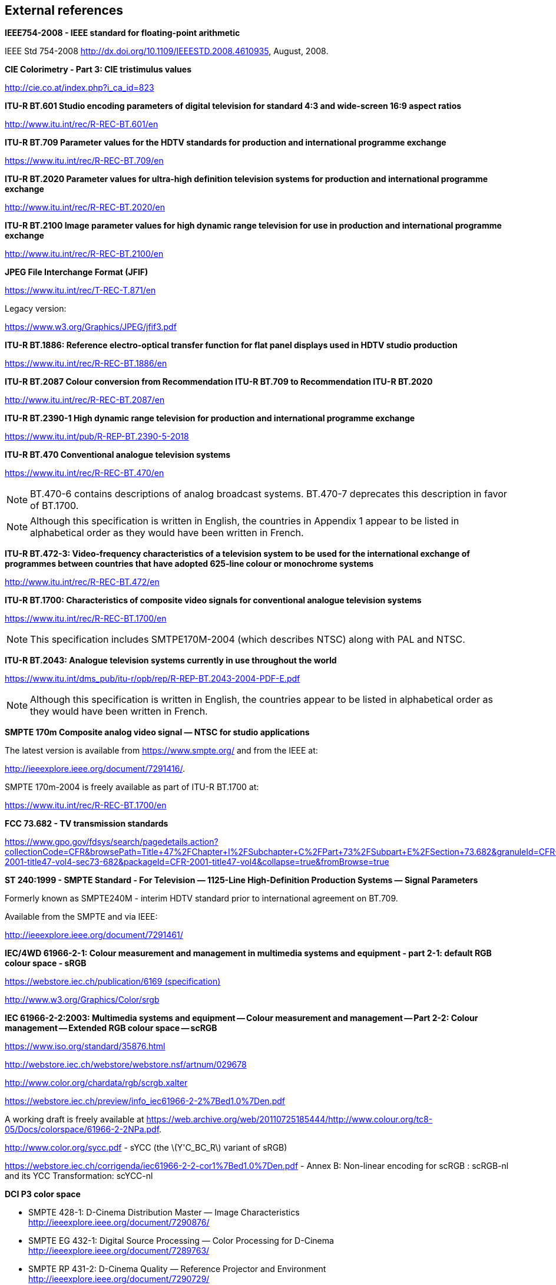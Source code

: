 // Copyright 2019-2024 The Khronos Group Inc.
// SPDX-License-Identifier: CC-BY-4.0

== External references

*[[IEEE-754]]IEEE754-2008 - IEEE standard for floating-point arithmetic*

IEEE Std 754-2008
http://dx.doi.org/10.1109/IEEESTD.2008.4610935,
August, 2008. +

*[[ciexyz]]CIE Colorimetry - Part 3: CIE tristimulus values*

link:http://cie.co.at/index.php?i_ca_id=823[http://cie.co.at/index.php?i_ca_id=823] +

*[[bt601]]ITU-R BT.601 Studio encoding parameters of digital television for standard 4:3 and wide-screen 16:9 aspect ratios*

link:http://www.itu.int/rec/R-REC-BT.601/en[http://www.itu.int/rec/R-REC-BT.601/en] +

*[[bt709]]ITU-R BT.709 Parameter values for the HDTV standards for production and international programme exchange*

link:https://www.itu.int/rec/R-REC-BT.709/en[https://www.itu.int/rec/R-REC-BT.709/en] +

*[[bt2020]]ITU-R BT.2020 Parameter values for ultra-high definition television systems for production and international programme exchange*

link:http://www.itu.int/rec/R-REC-BT.2020/en[http://www.itu.int/rec/R-REC-BT.2020/en] +

*[[bt2100]]ITU-R BT.2100 Image parameter values for high dynamic range television for use in production and international programme exchange*

link:http://www.itu.int/rec/R-REC-BT.2100/en[http://www.itu.int/rec/R-REC-BT.2100/en] +

*[[jfif]]JPEG File Interchange Format (JFIF)*

link:https://www.itu.int/rec/T-REC-T.871/en[https://www.itu.int/rec/T-REC-T.871/en]

Legacy version:

link:https://www.w3.org/Graphics/JPEG/jfif3.pdf[https://www.w3.org/Graphics/JPEG/jfif3.pdf] +

*[[bt1886]]ITU-R BT.1886: Reference electro-optical transfer function for flat panel displays used in HDTV studio production*

https://www.itu.int/rec/R-REC-BT.1886/en[https://www.itu.int/rec/R-REC-BT.1886/en] +

*[[bt2087]]ITU-R BT.2087 Colour conversion from Recommendation ITU-R BT.709 to Recommendation ITU-R BT.2020*

link:http://www.itu.int/rec/R-REC-BT.2087/en[http://www.itu.int/rec/R-REC-BT.2087/en] +

*[[bt2390]]ITU-R BT.2390-1 High dynamic range television for production and international programme exchange*

link:https://www.itu.int/pub/R-REP-BT.2390-5-2018[https://www.itu.int/pub/R-REP-BT.2390-5-2018] +

*[[bt470]]ITU-R BT.470 Conventional analogue television systems*

link:https://www.itu.int/rec/R-REC-BT.470/en[https://www.itu.int/rec/R-REC-BT.470/en]

NOTE: BT.470-6 contains descriptions of analog broadcast systems.
BT.470-7 deprecates this description in favor of BT.1700.

NOTE: Although this specification is written in English, the countries in Appendix 1
appear to be listed in alphabetical order as they would have been written in French. +

*[[bt472]]ITU-R BT.472-3: Video-frequency characteristics of a television system to be used for the international exchange of programmes between countries that have adopted 625-line colour or monochrome systems*

link:http://www.itu.int/rec/R-REC-BT.472/en[http://www.itu.int/rec/R-REC-BT.472/en] +

*[[bt1700]]ITU-R BT.1700: Characteristics of composite video signals for conventional analogue television systems*

link:https://www.itu.int/rec/R-REC-BT.1700/en[https://www.itu.int/rec/R-REC-BT.1700/en]

NOTE: This specification includes SMTPE170M-2004 (which describes NTSC)
along with PAL and NTSC. +

*[[bt2043]]ITU-R BT.2043: Analogue television systems currently in use throughout the world*

link:https://www.itu.int/dms_pub/itu-r/opb/rep/R-REP-BT.2043-2004-PDF-E.pdf[https://www.itu.int/dms_pub/itu-r/opb/rep/R-REP-BT.2043-2004-PDF-E.pdf]

NOTE: Although this specification is written in English, the countries appear to
be listed in alphabetical order as they would have been written in French.

*[[smpte170m]]SMPTE 170m Composite analog video signal — NTSC for studio applications*

The latest version is available from link:https://www.smpte.org/[https://www.smpte.org/]
and from the IEEE at:

link:http://ieeexplore.ieee.org/document/7291416/[http://ieeexplore.ieee.org/document/7291416/].

SMPTE 170m-2004 is freely available as part of ITU-R BT.1700 at:

link:https://www.itu.int/rec/R-REC-BT.1700/en[https://www.itu.int/rec/R-REC-BT.1700/en] +

*[[cfr]]FCC 73.682 - TV transmission standards*

link:https://www.gpo.gov/fdsys/search/pagedetails.action?collectionCode=CFR&browsePath=Title+47%2FChapter+I%2FSubchapter+C%2FPart+73%2FSubpart+E%2FSection+73.682&granuleId=CFR-2001-title47-vol4-sec73-682&packageId=CFR-2001-title47-vol4&collapse=true&fromBrowse=true[https://www.gpo.gov/fdsys/search/pagedetails.action?collectionCode=CFR&browsePath=Title+47%2FChapter+I%2FSubchapter+C%2FPart+73%2FSubpart+E%2FSection+73.682&granuleId=CFR-2001-title47-vol4-sec73-682&packageId=CFR-2001-title47-vol4&collapse=true&fromBrowse=true] +

*[[st240]]ST 240:1999 - SMPTE Standard - For Television — 1125-Line High-Definition Production Systems — Signal Parameters*

Formerly known as SMPTE240M - interim HDTV standard prior to international
agreement on BT.709.

Available from the SMPTE and via IEEE:

link:http://ieeexplore.ieee.org/document/7291461/[http://ieeexplore.ieee.org/document/7291461/] +

<<<
*[[srgb]]IEC/4WD 61966-2-1: Colour measurement and management in multimedia systems and equipment - part 2-1: default RGB colour space - sRGB*

link:https://webstore.iec.ch/publication/6169[https://webstore.iec.ch/publication/6169 (specification)]

link:http://www.w3.org/Graphics/Color/srgb[http://www.w3.org/Graphics/Color/srgb] +

*[[scrgb]]IEC 61966-2-2:2003: Multimedia systems and equipment -- Colour measurement and management -- Part 2-2: Colour management -- Extended RGB colour space -- scRGB*

link:https://www.iso.org/standard/35876.html[https://www.iso.org/standard/35876.html]

link:http://webstore.iec.ch/webstore/webstore.nsf/artnum/029678[http://webstore.iec.ch/webstore/webstore.nsf/artnum/029678]

link:http://www.color.org/chardata/rgb/scrgb.xalter[http://www.color.org/chardata/rgb/scrgb.xalter]

link:https://webstore.iec.ch/preview/info_iec61966-2-2%7Bed1.0%7Den.pdf[https://webstore.iec.ch/preview/info_iec61966-2-2%7Bed1.0%7Den.pdf]

A working draft is freely available at link:https://web.archive.org/web/20110725185444/http://www.colour.org/tc8-05/Docs/colorspace/61966-2-2NPa.pdf[https://web.archive.org/web/20110725185444/http://www.colour.org/tc8-05/Docs/colorspace/61966-2-2NPa.pdf].

link:http://www.color.org/sycc.pdf[http://www.color.org/sycc.pdf] - sYCC (the latexmath:[Y'C_BC_R] variant of sRGB)

link:https://webstore.iec.ch/corrigenda/iec61966-2-2-cor1%7Bed1.0%7Den.pdf[https://webstore.iec.ch/corrigenda/iec61966-2-2-cor1%7Bed1.0%7Den.pdf]
- Annex B: Non-linear encoding for scRGB : scRGB-nl and its YCC Transformation: scYCC-nl +

*[[dcip3]]DCI P3 color space*

 * SMPTE 428-1: D-Cinema Distribution Master — Image Characteristics +
   link:http://ieeexplore.ieee.org/document/7290876/[http://ieeexplore.ieee.org/document/7290876/]
 * SMPTE EG 432-1: Digital Source Processing — Color Processing for D-Cinema +
   link:http://ieeexplore.ieee.org/document/7289763/[http://ieeexplore.ieee.org/document/7289763/]
 * SMPTE RP 431-2: D-Cinema Quality — Reference Projector and Environment +
   link:http://ieeexplore.ieee.org/document/7290729/[http://ieeexplore.ieee.org/document/7290729/]

The latest version is available from link:https://www.smpte.org/[https://www.smpte.org/]

link:https://developer.apple.com/reference/coregraphics/cgcolorspace/1408916-displayp3[
https://developer.apple.com/reference/coregraphics/cgcolorspace/1408916-displayp3]
describes Apple's Display P3 color space. +

*[[aces]]Academy Color Encoding System*

link:http://www.oscars.org/science-technology/aces/aces-documentation[
http://www.oscars.org/science-technology/sci-tech-projects/aces/aces-documentation]

The international standard for ACES, link:https://www.smpte.org/store[SMPTE ST 2065-1:2012
- Academy Color Encoding Specification (ACES)], is available from the SMPTE, and also
from link:http://ieeexplore.ieee.org/document/7289895[the IEEE].

link:http://j.mp/TB-2014-004[TB-2014-004: Informative Notes on SMPTE ST 2065-1 –
Academy Color Encoding Specification (ACES)] is freely available and contains
a draft of the international standard.

link:http://j.mp/S-2014-003[ACEScc — A Logarithmic Encoding of ACES Data for use
within Color Grading Systems]

link:http://j.mp/S-2016-001_[ACEScct — A Quasi-Logarithmic Encoding of ACES Data
for use within Color Grading Systems] +

*[[slog]]Sony S-Log*

link:https://pro.sony.com/bbsccms/assets/files/mkt/cinema/solutions/slog_manual.pdf[https://pro.sony.com/bbsccms/assets/files/mkt/cinema/solutions/slog_manual.pdf] - S-Log description

link:https://pro.sony.com/bbsccms/assets/files/micro/dmpc/training/S-Log2_Technical_PaperV1_0.pdf[https://pro.sony.com/bbsccms/assets/files/micro/dmpc/training/S-Log2_Technical_PaperV1_0.pdf] - S-Log2 description

link:http://www.sony.co.uk/pro/support/attachment/1237494271390/1237494271406/technical-summary-for-s-gamut3-cine-s-log3-and-s-gamut3-s-log3.pdf[http://www.sony.co.uk/pro/support/attachment/1237494271390/1237494271406/technical-summary-for-s-gamut3-cine-s-log3-and-s-gamut3-s-log3.pdf] - S-Log3 description +

*[[adobergb]]Adobe RGB (1998)*

link:https://www.adobe.com/digitalimag/pdfs/AdobeRGB1998.pdf[https://www.adobe.com/digitalimag/pdfs/AdobeRGB1998.pdf]

link:https://www.adobe.com/digitalimag/adobergb.html[https://www.adobe.com/digitalimag/adobergb.html]

